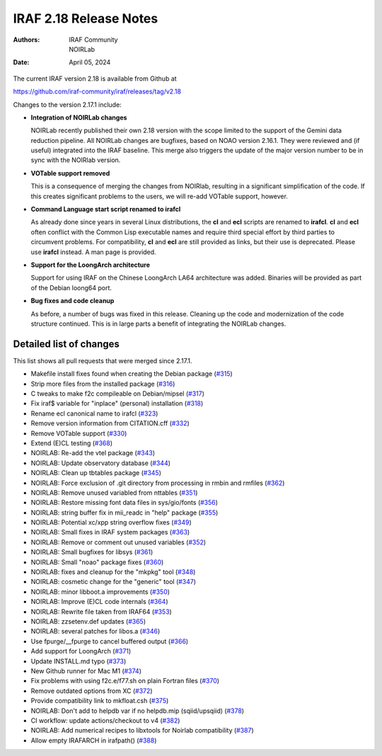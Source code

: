 IRAF 2.18 Release Notes
=======================

:Authors: IRAF Community, NOIRLab
:Date: April 05, 2024

The current IRAF version 2.18 is available from Github at

https://github.com/iraf-community/iraf/releases/tag/v2.18

Changes to the version 2.17.1 include:

- **Integration of NOIRLab changes**

  NOIRLab recently published their own 2.18 version with the scope
  limited to the support of the Gemini data reduction pipeline. All
  NOIRLab changes are bugfixes, based on NOAO version 2.16.1. They
  were reviewed and (if useful) integrated into the IRAF baseline.
  This merge also triggers the update of the major version number to
  be in sync with the NOIRlab version.

- **VOTable support removed**

  This is a consequence of merging the changes from NOIRlab, resulting
  in a significant simplification of the code. If this creates
  significant problems to the users, we will re-add VOTable support,
  however.
  
- **Command Language start script renamed to irafcl**

  As already done since years in several Linux distributions, the
  **cl** and **ecl** scripts are renamed to **irafcl**. **cl** and
  **ecl** often conflict with the Common Lisp executable names and
  require third special effort by third parties to circumvent
  problems. For compatibility, **cl** and **ecl** are still provided
  as links, but their use is deprecated. Please use **irafcl**
  instead. A man page is provided.

- **Support for the LoongArch architecture**

  Support for using IRAF on the Chinese LoongArch LA64 architecture
  was added. Binaries will be provided as part of the Debian loong64
  port.

- **Bug fixes and code cleanup**

  As before, a number of bugs was fixed in this release. Cleaning up
  the code and modernization of the code structure continued. This is
  in large parts a benefit of integrating the NOIRLab changes.


Detailed list of changes
------------------------

This list shows all pull requests that were merged since 2.17.1.

- Makefile install fixes found when creating the Debian package (`#315 <https://github.com/iraf-community/iraf/pull/315>`__)
- Strip more files from the installed package (`#316 <https://github.com/iraf-community/iraf/pull/316>`__)
- C tweaks to make f2c compileable on Debian/mipsel (`#317 <https://github.com/iraf-community/iraf/pull/317>`__)
- Fix iraf$ variable for "inplace" (personal) installation (`#318 <https://github.com/iraf-community/iraf/pull/318>`__)
- Rename ecl canonical name to irafcl (`#323 <https://github.com/iraf-community/iraf/pull/323>`__)
- Remove version information from CITATION.cff (`#332 <https://github.com/iraf-community/iraf/pull/332>`__)
- Remove VOTable support  (`#330 <https://github.com/iraf-community/iraf/pull/330>`__)
- Extend (E)CL testing (`#368 <https://github.com/iraf-community/iraf/pull/368>`__)
- NOIRLAB: Re-add the vtel package (`#343 <https://github.com/iraf-community/iraf/pull/343>`__)
- NOIRLAB: Update observatory database  (`#344 <https://github.com/iraf-community/iraf/pull/344>`__)
- NOIRLAB: Clean up tbtables package (`#345 <https://github.com/iraf-community/iraf/pull/345>`__)
- NOIRLAB: Force exclusion of .git directory from processing in rmbin and rmfiles (`#362 <https://github.com/iraf-community/iraf/pull/362>`__)
- NOIRLAB: Remove unused variabled from nttables (`#351 <https://github.com/iraf-community/iraf/pull/351>`__)
- NOIRLAB:  Restore missing font data files in sys/gio/fonts (`#356 <https://github.com/iraf-community/iraf/pull/356>`__)
- NOIRLAB: string buffer fix in mii_readc in "help" package (`#355 <https://github.com/iraf-community/iraf/pull/355>`__)
- NOIRLAB: Potential xc/xpp string overflow fixes (`#349 <https://github.com/iraf-community/iraf/pull/349>`__)
- NOIRLAB: Small fixes in IRAF system packages (`#363 <https://github.com/iraf-community/iraf/pull/363>`__)
- NOIRLAB: Remove or comment out unused variables (`#352 <https://github.com/iraf-community/iraf/pull/352>`__)
- NOIRLAB: Small bugfixes for libsys (`#361 <https://github.com/iraf-community/iraf/pull/361>`__)
- NOIRLAB: Small "noao" package fixes (`#360 <https://github.com/iraf-community/iraf/pull/360>`__)
- NOIRLAB: fixes and cleanup for the "mkpkg" tool (`#348 <https://github.com/iraf-community/iraf/pull/348>`__)
- NOIRLAB: cosmetic change for the "generic" tool (`#347 <https://github.com/iraf-community/iraf/pull/347>`__)
- NOIRLAB: minor libboot.a improvements (`#350 <https://github.com/iraf-community/iraf/pull/350>`__)
- NOIRLAB: Improve (E)CL code internals (`#364 <https://github.com/iraf-community/iraf/pull/364>`__)
- NOIRLAB: Rewrite file taken from IRAF64 (`#353 <https://github.com/iraf-community/iraf/pull/353>`__)
- NOIRLAB: zzsetenv.def updates (`#365 <https://github.com/iraf-community/iraf/pull/365>`__)
- NOIRLAB: several patches for libos.a (`#346 <https://github.com/iraf-community/iraf/pull/346>`__)
- Use fpurge/__fpurge to cancel buffered output (`#366 <https://github.com/iraf-community/iraf/pull/366>`__)
- Add support for LoongArch (`#371 <https://github.com/iraf-community/iraf/pull/371>`__)
- Update INSTALL.md typo (`#373 <https://github.com/iraf-community/iraf/pull/373>`__)
- New Github runner for Mac M1 (`#374 <https://github.com/iraf-community/iraf/pull/374>`__)
- Fix problems with using f2c.e/f77.sh on plain Fortran files (`#370 <https://github.com/iraf-community/iraf/pull/370>`__)
- Remove outdated options from XC (`#372 <https://github.com/iraf-community/iraf/pull/372>`__)
- Provide compatibility link to mkfloat.csh (`#375 <https://github.com/iraf-community/iraf/pull/375>`__)
- NOIRLAB: Don't add to helpdb var if no helpdb.mip (sqiid/upsqiid) (`#378 <https://github.com/iraf-community/iraf/pull/378>`__)
- CI workflow: update actions/checkout to v4 (`#382 <https://github.com/iraf-community/iraf/pull/382>`__)
- NOIRLAB: Add numerical recipes to libxtools for Noirlab compatibility (`#387 <https://github.com/iraf-community/iraf/pull/387>`__)
- Allow empty IRAFARCH in irafpath() (`#388 <https://github.com/iraf-community/iraf/pull/388>`__)
